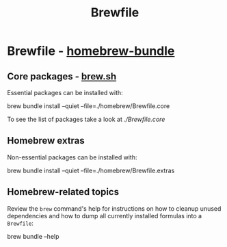 #+TITLE: Brewfile

* Brewfile - [[https://github.com/Homebrew/homebrew-bundle][homebrew-bundle]]
  
** Core packages - [[https://brew.sh/][brew.sh]]
   :PROPERTIES:
   :CUSTOM_ID: brewfile-core
   :END:

   Essential packages can be installed with:
    
   #+begin_example bash
   brew bundle install --quiet --file=./homebrew/Brewfile.core
   #+end_example

   To see the list of packages take a look at [[file+emacs:Brewfile.core][./Brewfile.core]]

** Homebrew extras

   Non-essential packages can be installed with:
     
   #+begin_example bash
   brew bundle install --quiet --file=./homebrew/Brewfile.extras
   #+end_example

** Homebrew-related topics

   Review the =brew= command's help for instructions on how to cleanup
   unused dependencies and how to dump all currently installed
   formulas into a =Brewfile=:
   
   #+begin_example bash
   brew bundle --help
   #+end_example


